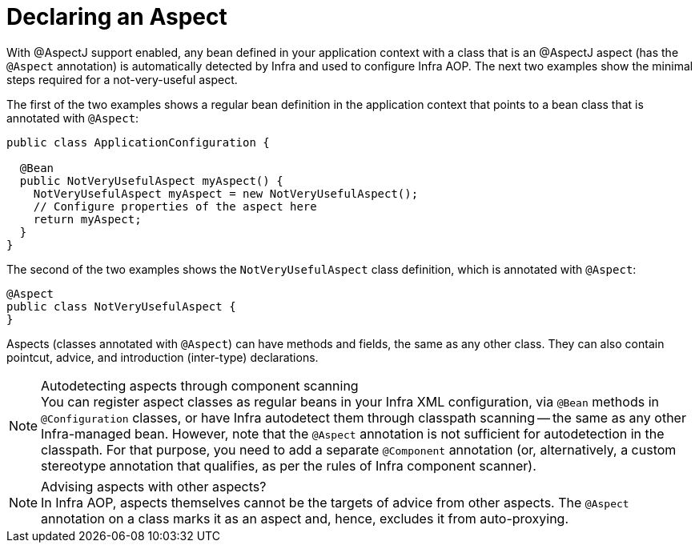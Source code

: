 [[aop-at-aspectj]]
= Declaring an Aspect

With @AspectJ support enabled, any bean defined in your application context with a
class that is an @AspectJ aspect (has the `@Aspect` annotation) is automatically
detected by Infra and used to configure Infra AOP. The next two examples show the
minimal steps required for a not-very-useful aspect.

The first of the two examples shows a regular bean definition in the application context
that points to a bean class that is annotated with `@Aspect`:

[source,java]
----
public class ApplicationConfiguration {

  @Bean
  public NotVeryUsefulAspect myAspect() {
    NotVeryUsefulAspect myAspect = new NotVeryUsefulAspect();
    // Configure properties of the aspect here
    return myAspect;
  }
}
----

The second of the two examples shows the `NotVeryUsefulAspect` class definition, which is
annotated with `@Aspect`:

[source,java]
----
@Aspect
public class NotVeryUsefulAspect {
}
----

Aspects (classes annotated with `@Aspect`) can have methods and fields, the same as any
other class. They can also contain pointcut, advice, and introduction (inter-type)
declarations.

.Autodetecting aspects through component scanning
NOTE: You can register aspect classes as regular beans in your Infra XML configuration,
via `@Bean` methods in `@Configuration` classes, or have Infra autodetect them through
classpath scanning -- the same as any other Infra-managed bean. However, note that the
`@Aspect` annotation is not sufficient for autodetection in the classpath. For that
purpose, you need to add a separate `@Component` annotation (or, alternatively, a custom
stereotype annotation that qualifies, as per the rules of Infra component scanner).

.Advising aspects with other aspects?
NOTE: In Infra AOP, aspects themselves cannot be the targets of advice from other
aspects. The `@Aspect` annotation on a class marks it as an aspect and, hence, excludes
it from auto-proxying.



